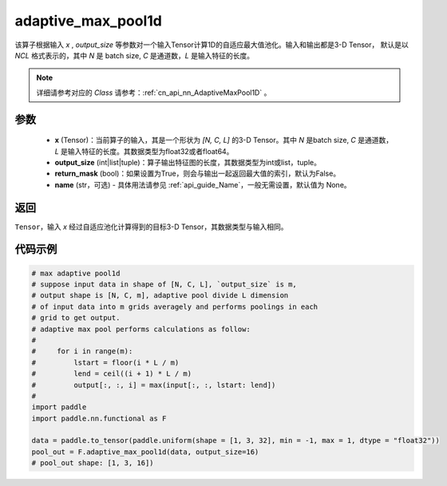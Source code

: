 .. _cn_api_nn_functional_adaptive_max_pool1d:


adaptive_max_pool1d
-------------------------------

.. py:function:: paddle.nn.functional.adaptive_max_pool1d(x, output_size, return_mask=False, name=None)

该算子根据输入 `x` , `output_size` 等参数对一个输入Tensor计算1D的自适应最大值池化。输入和输出都是3-D Tensor，
默认是以 `NCL` 格式表示的，其中 `N` 是 batch size, `C` 是通道数，`L` 是输入特征的长度。

.. note::
   详细请参考对应的 `Class` 请参考：:ref:`cn_api_nn_AdaptiveMaxPool1D` 。


参数
:::::::::
    - **x** (Tensor)：当前算子的输入，其是一个形状为 `[N, C, L]` 的3-D Tensor。其中 `N` 是batch size, `C` 是通道数，`L` 是输入特征的长度。其数据类型为float32或者float64。
    - **output_size** (int|list|tuple)：算子输出特征图的长度，其数据类型为int或list，tuple。
    - **return_mask** (bool)：如果设置为True，则会与输出一起返回最大值的索引，默认为False。
    - **name** (str，可选) - 具体用法请参见 :ref:`api_guide_Name`，一般无需设置，默认值为 None。

返回
:::::::::
``Tensor``，输入 `x` 经过自适应池化计算得到的目标3-D Tensor，其数据类型与输入相同。


代码示例
:::::::::

.. code-block:: python

        # max adaptive pool1d
        # suppose input data in shape of [N, C, L], `output_size` is m,
        # output shape is [N, C, m], adaptive pool divide L dimension
        # of input data into m grids averagely and performs poolings in each
        # grid to get output.
        # adaptive max pool performs calculations as follow:
        #
        #     for i in range(m):
        #         lstart = floor(i * L / m)
        #         lend = ceil((i + 1) * L / m)
        #         output[:, :, i] = max(input[:, :, lstart: lend])
        #
        import paddle
        import paddle.nn.functional as F

        data = paddle.to_tensor(paddle.uniform(shape = [1, 3, 32], min = -1, max = 1, dtype = "float32"))
        pool_out = F.adaptive_max_pool1d(data, output_size=16)
        # pool_out shape: [1, 3, 16])
